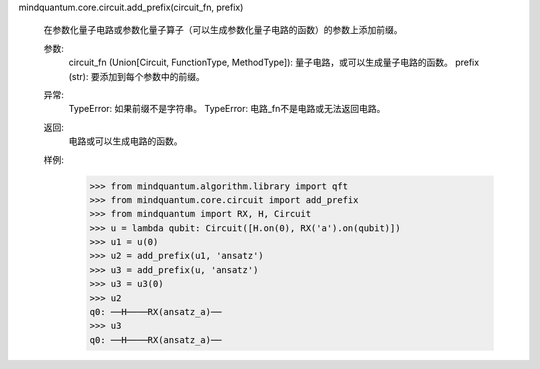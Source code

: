 mindquantum.core.circuit.add_prefix(circuit_fn, prefix)

    在参数化量子电路或参数化量子算子（可以生成参数化量子电路的函数）的参数上添加前缀。

    参数:
        circuit_fn (Union[Circuit, FunctionType, MethodType]): 量子电路，或可以生成量子电路的函数。
        prefix (str): 要添加到每个参数中的前缀。

    异常:
        TypeError: 如果前缀不是字符串。
        TypeError: 电路_fn不是电路或无法返回电路。

    返回:
        电路或可以生成电路的函数。

    样例:
        >>> from mindquantum.algorithm.library import qft
        >>> from mindquantum.core.circuit import add_prefix
        >>> from mindquantum import RX, H, Circuit
        >>> u = lambda qubit: Circuit([H.on(0), RX('a').on(qubit)])
        >>> u1 = u(0)
        >>> u2 = add_prefix(u1, 'ansatz')
        >>> u3 = add_prefix(u, 'ansatz')
        >>> u3 = u3(0)
        >>> u2
        q0: ──H────RX(ansatz_a)──
        >>> u3
        q0: ──H────RX(ansatz_a)──
       